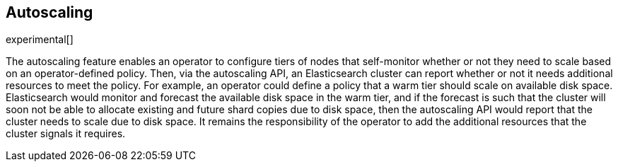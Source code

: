 [role="xpack"]
[testenv="platinum"]
[[xpack-autoscaling]]
== Autoscaling

experimental[]

The autoscaling feature enables an operator to configure tiers of nodes that
self-monitor whether or not they need to scale based on an operator-defined
policy. Then, via the autoscaling API, an Elasticsearch cluster can report
whether or not it needs additional resources to meet the policy. For example, an
operator could define a policy that a warm tier should scale on available disk
space. Elasticsearch would monitor and forecast the available disk space in the
warm tier, and if the forecast is such that the cluster will soon not be able to
allocate existing and future shard copies due to disk space, then the
autoscaling API would report that the cluster needs to scale due to disk space.
It remains the responsibility of the operator to add the additional resources
that the cluster signals it requires.
